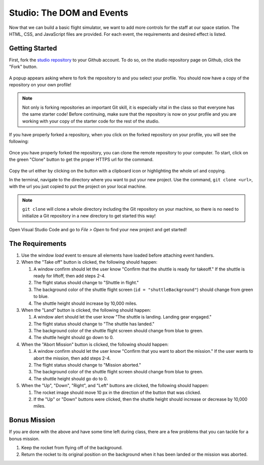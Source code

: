 .. _DOM-studio:

Studio: The DOM and Events
==========================

Now that we can build a basic flight simulator, we want to add more controls for the staff at our space station.
The HTML, CSS, and JavaScript files are provided. For each event, the requirements and desired effect is listed.

Getting Started
---------------

First, fork the `studio repository <https://github.com/LaunchCodeEducation/DOM-and-Events-Studio/>`_ to your Github account.
To do so, on the studio repository page on Github, click the "Fork" button.

.. figure:: figures/fork-screenshot.png
   :alt: Image showing the "Fork" button is in the top right on the repository page.

A popup appears asking where to fork the repository to and you select your profile.
You should now have a copy of the repository on your own profile!

.. note:: 

   Not only is forking repositories an important Git skill, it is especially vital in the class so that everyone has the same starter code!
   Before continuing, make sure that the repository is now on your profile and you are working with your copy of the starter code for the rest of the studio.

If you have properly forked a repository, when you click on the forked repository on your profile, you will see the following:

.. figure:: figures/forked-repo-screenshot.png
   :alt: Image showing that the repository name says "Forked from" in the top left when the repository has been forked.

Once you have properly forked the repository, you can clone the remote repository to your computer.
To start, click on the green "Clone" button to get the proper HTTPS url for the command. 

.. figure:: figures/clone-repository-screenshot.png
   :alt: Image showing that a popup appears once the "Clone" button is clicked with the proper url.

Copy the url either by clicking on the button with a clipboard icon or highlighting the whole url and copying.

In the terminal, navigate to the directory where you want to put your new project.
Use the command, ``git clone <url>``, with the url you just copied to put the project on your local machine.

.. note::

   ``git clone`` will clone a whole directory including the Git repository on your machine, so there is no need to initialize a Git repository in a new directory to get started this way!

Open Visual Studio Code and go to `File > Open` to find your new project and get started!

The Requirements
----------------

1. Use the window *load* event to ensure all elements have loaded before attaching event handlers.

2. When the "Take off" button is clicked, the following should happen:

   1. A window confirm should let the user know "Confirm that the shuttle is ready for takeoff." If the shuttle is ready for liftoff, then add steps 2-4.
   2. The flight status should change to "Shuttle in flight."
   3. The background color of the shuttle flight screen (``id = "shuttleBackground"``) should change from green to blue.
   4. The shuttle height should increase by 10,000 miles.

3. When the "Land" button is clicked, the following should happen:

   1. A window alert should let the user know "The shuttle is landing. Landing gear engaged."
   2. The flight status should change to "The shuttle has landed."
   3. The background color of the shuttle flight screen should change from blue to green.
   4. The shuttle height should go down to 0.


4. When the "Abort Mission" button is clicked, the following should happen:

   1. A window confirm should let the user know "Confirm that you want to abort the mission." If the user wants to abort the mission, then add steps 2-4.
   2. The flight status should change to "Mission aborted."
   3. The background color of the shuttle flight screen should change from blue to green.
   4. The shuttle height should go do to 0.

5. When the "Up", "Down", "Right", and "Left" buttons are clicked, the following should happen:

   1. The rocket image should move 10 px in the direction of the button that was clicked.
   2. If the "Up" or "Down" buttons were clicked, then the shuttle height should increase or decrease by 10,000 miles.

Bonus Mission
-------------

If you are done with the above and have some time left during class, there are a few problems that you can tackle for a bonus mission.

1. Keep the rocket from flying off of the background.
2. Return the rocket to its original position on the background when it has been landed or the mission was aborted.
